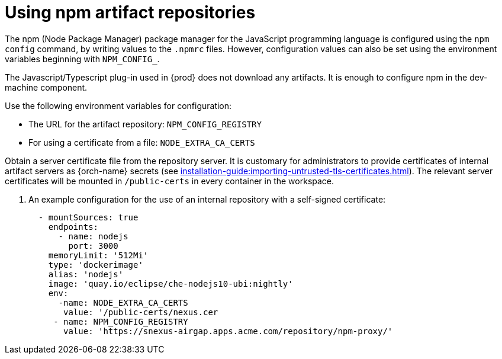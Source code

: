 

:parent-context-of-using-npm-artifact-repositories: {context}

[id="using-npm-artifact-repositories_{context}"]
= Using npm artifact repositories

:context: using-npm-artifact-repositories

The npm (Node Package Manager) package manager for the JavaScript programming language is configured using the `npm config` command, by writing values to the `.npmrc` files. However, configuration values can also be set using the environment variables beginning with `NPM_CONFIG_`.

The Javascript/Typescript plug-in used in {prod} does not download any artifacts. It is enough to configure npm in the dev-machine component. 

Use the following environment variables for configuration:

* The URL for the artifact repository: `NPM_CONFIG_REGISTRY`
* For using a certificate from a file: `NODE_EXTRA_CA_CERTS`

Obtain a server certificate file from the repository server. It is customary for administrators to provide certificates of internal artifact servers as {orch-name} secrets (see xref:installation-guide:importing-untrusted-tls-certificates.adoc[]). The relevant server certificates will be mounted in `/public-certs` in every container in the workspace.

. An example configuration for the use of an internal repository with a self-signed certificate:
+
[source,yaml]
----
  - mountSources: true
    endpoints:
      - name: nodejs
        port: 3000
    memoryLimit: '512Mi'
    type: 'dockerimage'
    alias: 'nodejs'
    image: 'quay.io/eclipse/che-nodejs10-ubi:nightly'
    env:
      -name: NODE_EXTRA_CA_CERTS  
       value: '/public-certs/nexus.cer
     - name: NPM_CONFIG_REGISTRY 
       value: 'https://snexus-airgap.apps.acme.com/repository/npm-proxy/'
----

// .Additional resources
// * link:
// * link:

:context: {parent-context-of-using-npm-artifact-repositories}
